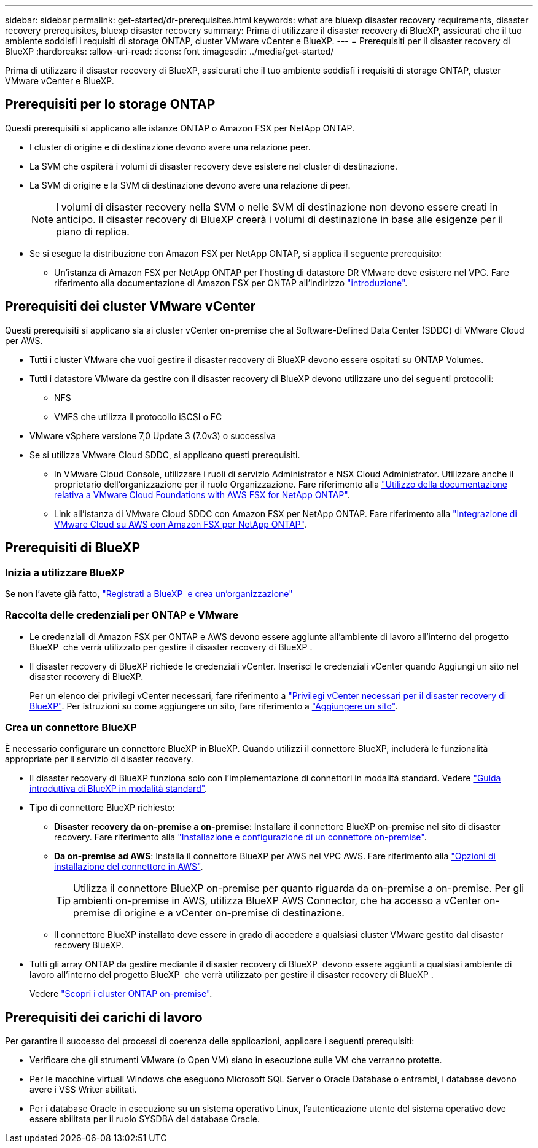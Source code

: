 ---
sidebar: sidebar 
permalink: get-started/dr-prerequisites.html 
keywords: what are bluexp disaster recovery requirements, disaster recovery prerequisites, bluexp disaster recovery 
summary: Prima di utilizzare il disaster recovery di BlueXP, assicurati che il tuo ambiente soddisfi i requisiti di storage ONTAP, cluster VMware vCenter e BlueXP. 
---
= Prerequisiti per il disaster recovery di BlueXP
:hardbreaks:
:allow-uri-read: 
:icons: font
:imagesdir: ../media/get-started/


[role="lead"]
Prima di utilizzare il disaster recovery di BlueXP, assicurati che il tuo ambiente soddisfi i requisiti di storage ONTAP, cluster VMware vCenter e BlueXP.



== Prerequisiti per lo storage ONTAP

Questi prerequisiti si applicano alle istanze ONTAP o Amazon FSX per NetApp ONTAP.

* I cluster di origine e di destinazione devono avere una relazione peer.
* La SVM che ospiterà i volumi di disaster recovery deve esistere nel cluster di destinazione.
* La SVM di origine e la SVM di destinazione devono avere una relazione di peer.
+

NOTE: I volumi di disaster recovery nella SVM o nelle SVM di destinazione non devono essere creati in anticipo. Il disaster recovery di BlueXP creerà i volumi di destinazione in base alle esigenze per il piano di replica.

* Se si esegue la distribuzione con Amazon FSX per NetApp ONTAP, si applica il seguente prerequisito:
+
** Un'istanza di Amazon FSX per NetApp ONTAP per l'hosting di datastore DR VMware deve esistere nel VPC. Fare riferimento alla documentazione di Amazon FSX per ONTAP all'indirizzo https://docs.aws.amazon.com/fsx/latest/ONTAPGuide/getting-started-step1.html["introduzione"^].






== Prerequisiti dei cluster VMware vCenter

Questi prerequisiti si applicano sia ai cluster vCenter on-premise che al Software-Defined Data Center (SDDC) di VMware Cloud per AWS.

* Tutti i cluster VMware che vuoi gestire il disaster recovery di BlueXP devono essere ospitati su ONTAP Volumes.
* Tutti i datastore VMware da gestire con il disaster recovery di BlueXP devono utilizzare uno dei seguenti protocolli:
+
** NFS
** VMFS che utilizza il protocollo iSCSI o FC


* VMware vSphere versione 7,0 Update 3 (7.0v3) o successiva
* Se si utilizza VMware Cloud SDDC, si applicano questi prerequisiti.
+
** In VMware Cloud Console, utilizzare i ruoli di servizio Administrator e NSX Cloud Administrator. Utilizzare anche il proprietario dell'organizzazione per il ruolo Organizzazione. Fare riferimento alla https://docs.aws.amazon.com/fsx/latest/ONTAPGuide/vmware-cloud-ontap.html["Utilizzo della documentazione relativa a VMware Cloud Foundations with AWS FSX for NetApp ONTAP"^].
** Link all'istanza di VMware Cloud SDDC con Amazon FSX per NetApp ONTAP. Fare riferimento alla https://vmc.techzone.vmware.com/fsx-guide#overview["Integrazione di VMware Cloud su AWS con Amazon FSX per NetApp ONTAP"^].






== Prerequisiti di BlueXP



=== Inizia a utilizzare BlueXP

Se non l'avete già fatto, https://docs.netapp.com/us-en/bluexp-setup-admin/task-sign-up-saas.html["Registrati a BlueXP  e crea un'organizzazione"^]



=== Raccolta delle credenziali per ONTAP e VMware

* Le credenziali di Amazon FSX per ONTAP e AWS devono essere aggiunte all'ambiente di lavoro all'interno del progetto BlueXP  che verrà utilizzato per gestire il disaster recovery di BlueXP .
* Il disaster recovery di BlueXP richiede le credenziali vCenter. Inserisci le credenziali vCenter quando Aggiungi un sito nel disaster recovery di BlueXP.
+
Per un elenco dei privilegi vCenter necessari, fare riferimento a link:../reference/vcenter-privileges.html["Privilegi vCenter necessari per il disaster recovery di BlueXP"]. Per istruzioni su come aggiungere un sito, fare riferimento a link:../use/sites-add.html["Aggiungere un sito"].





=== Crea un connettore BlueXP

È necessario configurare un connettore BlueXP in BlueXP. Quando utilizzi il connettore BlueXP, includerà le funzionalità appropriate per il servizio di disaster recovery.

* Il disaster recovery di BlueXP funziona solo con l'implementazione di connettori in modalità standard. Vedere https://docs.netapp.com/us-en/bluexp-setup-admin/task-quick-start-standard-mode.html["Guida introduttiva di BlueXP in modalità standard"^].
* Tipo di connettore BlueXP richiesto:
+
** *Disaster recovery da on-premise a on-premise*: Installare il connettore BlueXP on-premise nel sito di disaster recovery. Fare riferimento alla https://docs.netapp.com/us-en/bluexp-setup-admin/task-install-connector-on-prem.html["Installazione e configurazione di un connettore on-premise"^].
** *Da on-premise ad AWS*: Installa il connettore BlueXP per AWS nel VPC AWS. Fare riferimento alla https://docs.netapp.com/us-en/bluexp-setup-admin/concept-install-options-aws.html["Opzioni di installazione del connettore in AWS"^].
+

TIP: Utilizza il connettore BlueXP on-premise per quanto riguarda da on-premise a on-premise. Per gli ambienti on-premise in AWS, utilizza BlueXP AWS Connector, che ha accesso a vCenter on-premise di origine e a vCenter on-premise di destinazione.

** Il connettore BlueXP installato deve essere in grado di accedere a qualsiasi cluster VMware gestito dal disaster recovery BlueXP.


* Tutti gli array ONTAP da gestire mediante il disaster recovery di BlueXP  devono essere aggiunti a qualsiasi ambiente di lavoro all'interno del progetto BlueXP  che verrà utilizzato per gestire il disaster recovery di BlueXP .
+
Vedere https://docs.netapp.com/us-en/bluexp-ontap-onprem/task-discovering-ontap.html["Scopri i cluster ONTAP on-premise"^].





== Prerequisiti dei carichi di lavoro

Per garantire il successo dei processi di coerenza delle applicazioni, applicare i seguenti prerequisiti:

* Verificare che gli strumenti VMware (o Open VM) siano in esecuzione sulle VM che verranno protette.
* Per le macchine virtuali Windows che eseguono Microsoft SQL Server o Oracle Database o entrambi, i database devono avere i VSS Writer abilitati.
* Per i database Oracle in esecuzione su un sistema operativo Linux, l'autenticazione utente del sistema operativo deve essere abilitata per il ruolo SYSDBA del database Oracle.

